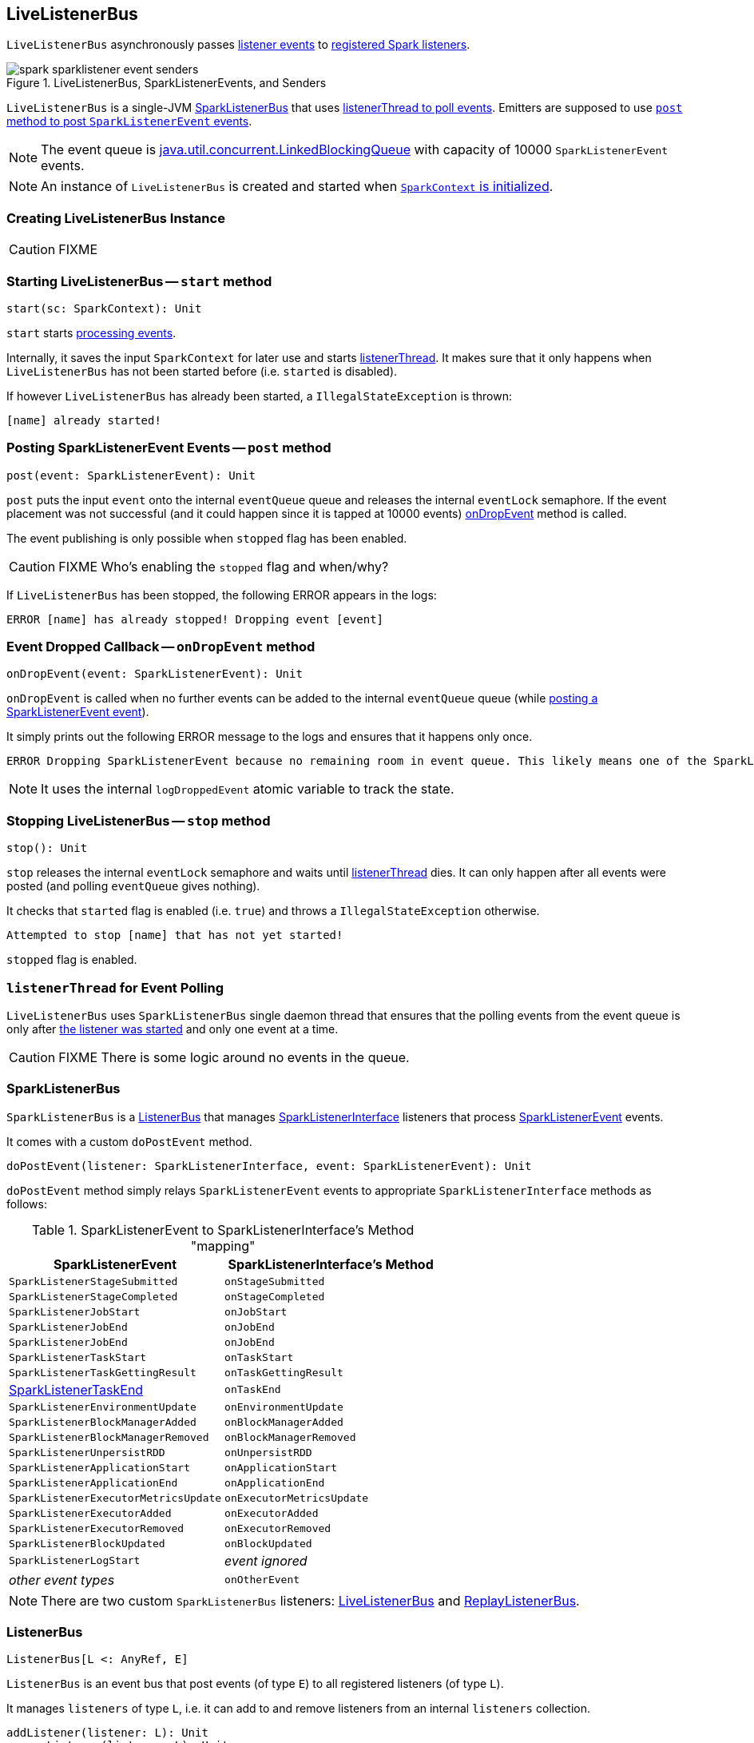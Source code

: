 == LiveListenerBus

`LiveListenerBus` asynchronously passes <<events, listener events>> to <<spark_extraListeners, registered Spark listeners>>.

.LiveListenerBus, SparkListenerEvents, and Senders
image::images/spark-sparklistener-event-senders.png[align="center"]

`LiveListenerBus` is a single-JVM <<SparkListenerBus, SparkListenerBus>> that uses <<listenerThread, listenerThread to poll events>>. Emitters are supposed to use <<post, `post` method to post `SparkListenerEvent` events>>.

NOTE: The event queue is http://docs.oracle.com/javase/8/docs/api/java/util/concurrent/LinkedBlockingQueue.html[java.util.concurrent.LinkedBlockingQueue] with capacity of 10000 `SparkListenerEvent` events.

NOTE: An instance of `LiveListenerBus` is created and started when link:spark-sparkcontext.adoc#listenerBus[`SparkContext` is initialized].

=== [[creating-instance]] Creating LiveListenerBus Instance

CAUTION: FIXME

=== [[start]] Starting LiveListenerBus -- `start` method

[source, scala]
----
start(sc: SparkContext): Unit
----

`start` starts <<listenerThread, processing events>>.

Internally, it saves the input `SparkContext` for later use and starts <<listenerThread, listenerThread>>. It makes sure that it only happens when `LiveListenerBus` has not been started before (i.e. `started` is disabled).

If however `LiveListenerBus` has already been started, a `IllegalStateException` is thrown:

```
[name] already started!
```

=== [[post]] Posting SparkListenerEvent Events -- `post` method

[source, scala]
----
post(event: SparkListenerEvent): Unit
----

`post` puts the input `event` onto the internal `eventQueue` queue and releases the internal `eventLock` semaphore. If the event placement was not successful (and it could happen since it is tapped at 10000 events) <<onDropEvent, onDropEvent>> method is called.

The event publishing is only possible when `stopped` flag has been enabled.

CAUTION: FIXME Who's enabling the `stopped` flag and when/why?

If `LiveListenerBus` has been stopped, the following ERROR appears in the logs:

```
ERROR [name] has already stopped! Dropping event [event]
```

=== [[onDropEvent]] Event Dropped Callback -- `onDropEvent` method

[source, scala]
----
onDropEvent(event: SparkListenerEvent): Unit
----

`onDropEvent` is called when no further events can be added to the internal `eventQueue` queue (while <<post, posting a SparkListenerEvent event>>).

It simply prints out the following ERROR message to the logs and ensures that it happens only once.

```
ERROR Dropping SparkListenerEvent because no remaining room in event queue. This likely means one of the SparkListeners is too slow and cannot keep up with the rate at which tasks are being started by the scheduler.
```

NOTE: It uses the internal `logDroppedEvent` atomic variable to track the state.

=== [[stop]] Stopping LiveListenerBus -- `stop` method

[source, scala]
----
stop(): Unit
----

`stop` releases the internal `eventLock` semaphore and waits until <<listenerThread, listenerThread>> dies. It can only happen after all events were posted (and polling `eventQueue` gives nothing).

It checks that `started` flag is enabled (i.e. `true`) and throws a `IllegalStateException` otherwise.

```
Attempted to stop [name] that has not yet started!
```

`stopped` flag is enabled.

=== [[listenerThread]] `listenerThread` for Event Polling

`LiveListenerBus` uses `SparkListenerBus` single daemon thread that ensures that the polling events from the event queue is only after <<start, the listener was started>> and only one event at a time.

CAUTION: FIXME There is some logic around no events in the queue.

=== [[SparkListenerBus]] SparkListenerBus

`SparkListenerBus` is a <<ListenerBus, ListenerBus>> that manages link:spark-SparkListener.adoc#SparkListenerInterface[SparkListenerInterface] listeners that process link:spark-SparkListener.adoc#SparkListenerEvent[SparkListenerEvent] events.

It comes with a custom `doPostEvent` method.

[source, scala]
----
doPostEvent(listener: SparkListenerInterface, event: SparkListenerEvent): Unit
----

`doPostEvent` method simply relays `SparkListenerEvent` events to appropriate `SparkListenerInterface` methods as follows:

.SparkListenerEvent to SparkListenerInterface's Method "mapping"
[width="100%",frame="topbot",options="header"]
|======================
|SparkListenerEvent |SparkListenerInterface's Method
|`SparkListenerStageSubmitted` | `onStageSubmitted`
|`SparkListenerStageCompleted` | `onStageCompleted`
|`SparkListenerJobStart`       | `onJobStart`
|`SparkListenerJobEnd`         | `onJobEnd`
| `SparkListenerJobEnd` | `onJobEnd`
| `SparkListenerTaskStart` | `onTaskStart`
| `SparkListenerTaskGettingResult` | `onTaskGettingResult`
| link:spark-SparkListener.adoc#SparkListenerTaskEnd[SparkListenerTaskEnd] | `onTaskEnd`
| `SparkListenerEnvironmentUpdate` | `onEnvironmentUpdate`
| `SparkListenerBlockManagerAdded` | `onBlockManagerAdded`
| `SparkListenerBlockManagerRemoved` | `onBlockManagerRemoved`
| `SparkListenerUnpersistRDD` | `onUnpersistRDD`
| `SparkListenerApplicationStart` | `onApplicationStart`
| `SparkListenerApplicationEnd` | `onApplicationEnd`
| `SparkListenerExecutorMetricsUpdate` | `onExecutorMetricsUpdate`
| `SparkListenerExecutorAdded` | `onExecutorAdded`
| `SparkListenerExecutorRemoved` | `onExecutorRemoved`
| `SparkListenerBlockUpdated` | `onBlockUpdated`
| `SparkListenerLogStart` | _event ignored_
| _other event types_ | `onOtherEvent`
|======================

NOTE: There are two custom `SparkListenerBus` listeners: <<LiveListenerBus, LiveListenerBus>> and link:spark-ReplayListenerBus.adoc[ReplayListenerBus].

=== [[ListenerBus]][[ListenerBus-addListener]] ListenerBus

[source, scala]
----
ListenerBus[L <: AnyRef, E]
----

`ListenerBus` is an event bus that post events (of type `E`) to all registered listeners (of type `L`).

It manages `listeners` of type `L`, i.e. it can add to and remove listeners from an internal `listeners` collection.

[source, scala]
----
addListener(listener: L): Unit
removeListener(listener: L): Unit
----

It can post events of type `E` to all registered listeners (using `postToAll` method). It simply iterates over the internal `listeners` collection and executes the abstract `doPostEvent` method.

[source, scala]
----
doPostEvent(listener: L, event: E): Unit
----

NOTE: `doPostEvent` is provided by more specialized `ListenerBus` event buses.

In case of exception while posting an event to a listener you should see the following ERROR message in the logs and the exception.

```
ERROR Listener [listener] threw an exception
```

NOTE: There are three custom `ListenerBus` listeners: <<SparkListenerBus, SparkListenerBus>>, link:spark-sql-streaming-StreamingQueryListenerBus.adoc[StreamingQueryListenerBus], and link:spark-streaming/spark-streaming-jobscheduler.adoc#StreamingListenerBus[StreamingListenerBus].

[TIP]
====
Enable `ERROR` logging level for `org.apache.spark.util.ListenerBus` logger to see what happens inside.

Add the following line to `conf/log4j.properties`:

```
log4j.logger.org.apache.spark.util.ListenerBus=ERROR
```

Refer to link:spark-logging.adoc[Logging].
====

=== [[settings]] Settings

.Spark Properties
[frame="topbot",cols="1,1,2",options="header",width="100%"]
|======================
| Spark Property | Default Value | Description
| [[spark_extraListeners]] `spark.extraListeners` | (empty) | The comma-separated list of fully-qualified class names of link:spark-SparkListener.adoc[Spark listeners] that should be registered (when link:spark-sparkcontext-creating-instance-internals.adoc#registering_SparkListeners[`SparkContext` is initialized])
|======================
